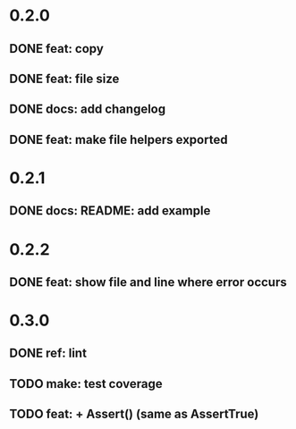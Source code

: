 * 0.2.0
** DONE feat: copy
** DONE feat: file size
** DONE docs: add changelog
** DONE feat: make file helpers exported
* 0.2.1
** DONE docs: README: add example
* 0.2.2
** DONE feat: show file and line where error occurs
* 0.3.0
** DONE ref: lint
** TODO make: test coverage
** TODO feat: + Assert() (same as AssertTrue)

